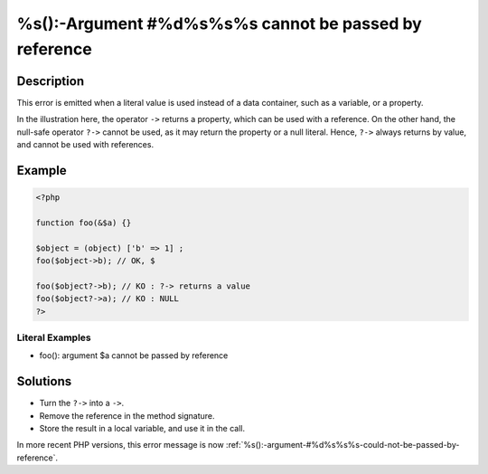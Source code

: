 .. _%s()-argument-#%d%s%s%s-cannot-be-passed-by-reference:

%s():-Argument #%d%s%s%s cannot be passed by reference
------------------------------------------------------
 
.. meta::
	:description:
		%s():-Argument #%d%s%s%s cannot be passed by reference: This error is emitted when a literal value is used instead of a data container, such as a variable, or a property.
	:og:image: https://php-changed-behaviors.readthedocs.io/en/latest/_static/logo.png
	:og:type: article
	:og:title: %s():-Argument #%d%s%s%s cannot be passed by reference
	:og:description: This error is emitted when a literal value is used instead of a data container, such as a variable, or a property
	:og:url: https://php-errors.readthedocs.io/en/latest/messages/%25s%28%29-argument-%23%25d%25s%25s%25s-cannot-be-passed-by-reference.html
	:og:locale: en
	:twitter:card: summary_large_image
	:twitter:site: @exakat
	:twitter:title: %s():-Argument #%d%s%s%s cannot be passed by reference
	:twitter:description: %s():-Argument #%d%s%s%s cannot be passed by reference: This error is emitted when a literal value is used instead of a data container, such as a variable, or a property
	:twitter:creator: @exakat
	:twitter:image:src: https://php-changed-behaviors.readthedocs.io/en/latest/_static/logo.png

.. raw:: html

	<script type="application/ld+json">{"@context":"https:\/\/schema.org","@graph":[{"@type":"WebPage","@id":"https:\/\/php-errors.readthedocs.io\/en\/latest\/tips\/%s()-argument-#%d%s%s%s-cannot-be-passed-by-reference.html","url":"https:\/\/php-errors.readthedocs.io\/en\/latest\/tips\/%s()-argument-#%d%s%s%s-cannot-be-passed-by-reference.html","name":"%s():-Argument #%d%s%s%s cannot be passed by reference","isPartOf":{"@id":"https:\/\/www.exakat.io\/"},"datePublished":"Wed, 25 Dec 2024 10:43:55 +0000","dateModified":"Wed, 25 Dec 2024 10:43:55 +0000","description":"This error is emitted when a literal value is used instead of a data container, such as a variable, or a property","inLanguage":"en-US","potentialAction":[{"@type":"ReadAction","target":["https:\/\/php-tips.readthedocs.io\/en\/latest\/tips\/%s()-argument-#%d%s%s%s-cannot-be-passed-by-reference.html"]}]},{"@type":"WebSite","@id":"https:\/\/www.exakat.io\/","url":"https:\/\/www.exakat.io\/","name":"Exakat","description":"Smart PHP static analysis","inLanguage":"en-US"}]}</script>

Description
___________
 
This error is emitted when a literal value is used instead of a data container, such as a variable, or a property.

In the illustration here, the operator ``->`` returns a property, which can be used with a reference. On the other hand, the null-safe operator ``?->`` cannot be used, as it may return the property or a null literal. Hence, ``?->`` always returns by value, and cannot be used with references.


Example
_______

.. code-block:: php

   <?php
   
   function foo(&$a) {}
   
   $object = (object) ['b' => 1] ;
   foo($object->b); // OK, $
   
   foo($object?->b); // KO : ?-> returns a value
   foo($object?->a); // KO : NULL
   ?>


Literal Examples
****************
+ foo(): argument $a cannot be passed by reference

Solutions
_________

+ Turn the ``?->`` into a ``->``.
+ Remove the reference in the method signature.
+ Store the result in a local variable, and use it in the call.


In more recent PHP versions, this error message is now :ref:`%s():-argument-#%d%s%s%s-could-not-be-passed-by-reference`.
